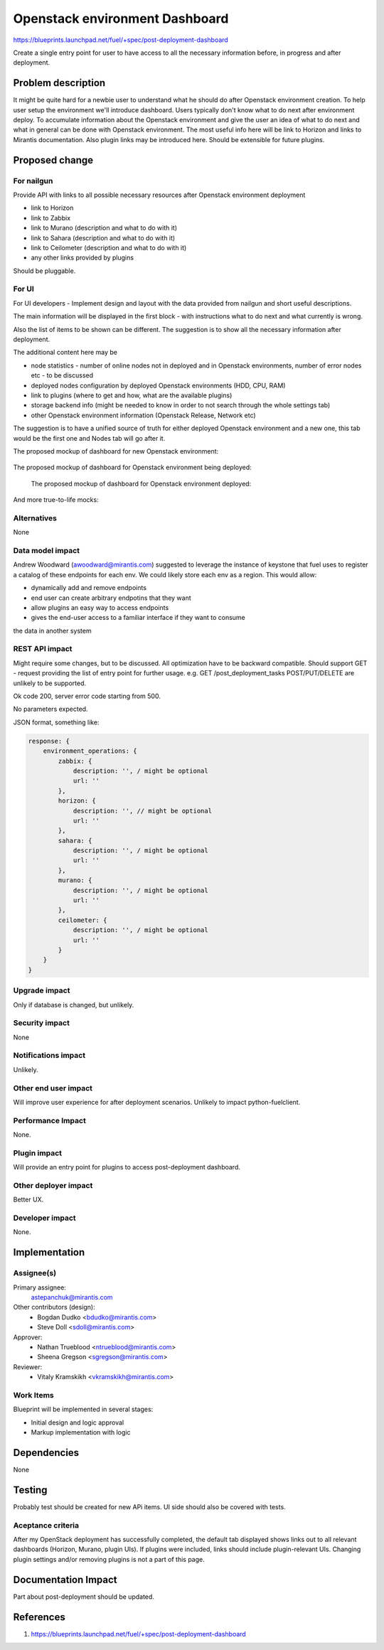 ..
 This work is licensed under a Creative Commons Attribution 3.0 Unported
 License.

 http://creativecommons.org/licenses/by/3.0/legalcode

==========================================
Openstack environment Dashboard
==========================================

https://blueprints.launchpad.net/fuel/+spec/post-deployment-dashboard

Create a single entry point for user to have access to all the necessary
information before, in progress and after deployment.

Problem description
===================

It might be quite hard for a newbie user to understand what he should do after
Openstack environment creation. To help user setup the environment we'll
introduce dashboard.
Users typically don't know what to do next after environment deploy. To
accumulate information about the Openstack environment and give the user an
idea of what to do next and what in general can be done with Openstack
environment. The most useful info here will be link to Horizon and links to
Mirantis documentation. Also plugin links may be introduced here. Should be
extensible for future plugins.

Proposed change
===============

For nailgun
-----------

Provide API with links to all possible necessary resources after Openstack
environment deployment

* link to Horizon
* link to Zabbix
* link to Murano (description and what to do with it)
* link to Sahara (description and what to do with it)
* link to Ceilometer (description and what to do with it)
* any other links provided by plugins

Should be pluggable.

For UI
-----------

For UI developers - Implement design and layout with the data provided from
nailgun and short useful descriptions.

The main information will be displayed in the first block - with instructions
what to do next and what currently is wrong.

Also the list of items to be shown can be different. The suggestion is to show
all the necessary information after deployment.

The additional content here may be

* node statistics - number of online nodes not in deployed and in Openstack
  environments, number of error nodes etc - to be discussed
* deployed nodes configuration by deployed Openstack environments (HDD, CPU, RAM)
* link to plugins (where to get and how, what are the available plugins)
* storage backend info (might be needed to know in order to not search
  through the whole settings tab)
* other Openstack environment information (Openstack Release, Network etc)

The suggestion is to have a unified source of truth for either deployed
Openstack environment and a new one, this tab would be the first one and Nodes
tab will go after it.

The proposed mockup of dashboard for new Openstack environment:

 .. image:: images/dashboard/New_env_mock.png

The proposed mockup of dashboard for Openstack environment being deployed:

 .. image:: images/dashboard/in_progress_Deployment_Dashboard_mock.png

 The proposed mockup of dashboard for Openstack environment deployed:

 .. image:: images/dashboard/Post-Deployment_Dashboard_mock.png

And more true-to-life mocks:

 .. image:: images/dashboard/Pre-Deployed_Dashboard.jpg

 .. image:: images/dashboard/Deployed_Dashboard.jpg


Alternatives
------------

None

Data model impact
-----------------

Andrew Woodward (awoodward@mirantis.com) suggested to leverage the instance of
keystone that fuel uses to register a catalog of these endpoints for each env.
We could likely store each env as a region. This would allow:

* dynamically add and remove endpoints
* end user can create arbitrary endpotins that they want
* allow plugins an easy way to access endpoints
* gives the end-user access to a familiar interface if they want to consume

the data in another system

REST API impact
---------------

Might require some changes, but to be discussed. All optimization have to be
backward compatible. Should support GET - request providing the list of entry
point for further usage. e.g.
GET /post_deployment_tasks
POST/PUT/DELETE are unlikely to be supported.

Ok code 200, server error code starting from 500.

No parameters expected.

JSON format, something like:

.. code-block:: javascript

    response: {
        environment_operations: {
            zabbix: {
                description: '', / might be optional
                url: ''
            },
            horizon: {
                description: '', // might be optional
                url: ''
            },
            sahara: {
                description: '', / might be optional
                url: ''
            },
            murano: {
                description: '', / might be optional
                url: ''
            },
            ceilometer: {
                description: '', / might be optional
                url: ''
            }
        }
    }


Upgrade impact
--------------

Only if database is changed, but unlikely.

Security impact
---------------

None

Notifications impact
--------------------

Unlikely.

Other end user impact
---------------------

Will improve user experience for after deployment scenarios.
Unlikely to impact python-fuelclient.

Performance Impact
------------------

None.

Plugin impact
---------------------

Will provide an entry point for plugins to access post-deployment dashboard.

Other deployer impact
---------------------

Better UX.

Developer impact
----------------

None.

Implementation
==============

Assignee(s)
-----------

Primary assignee:
  astepanchuk@mirantis.com
Other contributors (design):
  * Bogdan Dudko  <bdudko@mirantis.com>
  * Steve Doll <sdoll@mirantis.com>
Approver:
  * Nathan Trueblood <ntrueblood@mirantis.com>
  * Sheena Gregson <sgregson@mirantis.com>
Reviewer:
  * Vitaly Kramskikh <vkramskikh@mirantis.com>

Work Items
----------

Blueprint will be implemented in several stages:

* Initial design and logic approval
* Markup implementation with logic

Dependencies
============

None

Testing
=======

Probably test should be created for new APi items.
UI side should also be covered with tests.

Aceptance criteria
------------------

After my OpenStack deployment has successfully completed, the default tab
displayed shows links out to all relevant dashboards (Horizon, Murano, plugin
UIs). If plugins were included, links should include plugin-relevant UIs.
Changing plugin settings and/or removing plugins is not a part of this page.


Documentation Impact
====================

Part about post-deployment should be updated.

References
==========

1. https://blueprints.launchpad.net/fuel/+spec/post-deployment-dashboard
